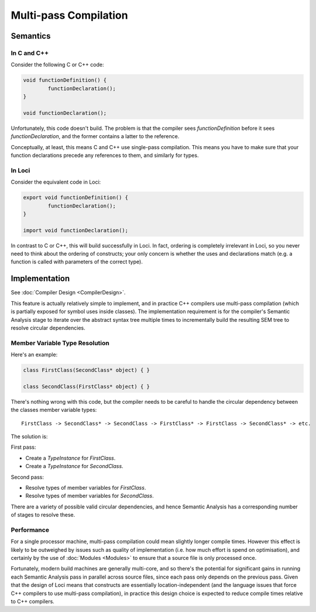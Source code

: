 Multi-pass Compilation
======================

Semantics
---------

In C and C++
~~~~~~~~~~~~

Consider the following C or C++ code:

.. code-block:: c++

	void functionDefinition() {
		functionDeclaration();
	}
	
	void functionDeclaration();

Unfortunately, this code doesn't build. The problem is that the compiler sees *functionDefinition* before it sees *functionDeclaration*, and the former contains a latter to the reference.

Conceptually, at least, this means C and C++ use single-pass compilation. This means you have to make sure that your function declarations precede any references to them, and similarly for types.

In Loci
~~~~~~~

Consider the equivalent code in Loci:

.. code-block:: c++

	export void functionDefinition() {
		functionDeclaration();
	}
	
	import void functionDeclaration();

In contrast to C or C++, this will build successfully in Loci. In fact, ordering is completely irrelevant in Loci, so you never need to think about the ordering of constructs; your only concern is whether the uses and declarations match (e.g. a function is called with parameters of the correct type).

Implementation
--------------

See :doc:`Compiler Design <CompilerDesign>`.

This feature is actually relatively simple to implement, and in practice C++ compilers use multi-pass compilation (which is partially exposed for symbol uses inside classes). The implementation requirement is for the compiler's Semantic Analysis stage to iterate over the abstract syntax tree multiple times to incrementally build the resulting SEM tree to resolve circular dependencies.

Member Variable Type Resolution
~~~~~~~~~~~~~~~~~~~~~~~~~~~~~~~

Here's an example:

.. code-block:: c++

	class FirstClass(SecondClass* object) { }
	
	class SecondClass(FirstClass* object) { }

There's nothing wrong with this code, but the compiler needs to be careful to handle the circular dependency between the classes member variable types:

::

	FirstClass -> SecondClass* -> SecondClass -> FirstClass* -> FirstClass -> SecondClass* -> etc.

The solution is:

First pass:

* Create a *TypeInstance* for *FirstClass*.
* Create a *TypeInstance* for *SecondClass*.

Second pass:

* Resolve types of member variables for *FirstClass*.
* Resolve types of member variables for *SecondClass*.

There are a variety of possible valid circular dependencies, and hence Semantic Analysis has a corresponding number of stages to resolve these.

Performance
~~~~~~~~~~~

For a single processor machine, multi-pass compilation could mean slightly longer compile times. However this effect is likely to be outweighed by issues such as quality of implementation (i.e. how much effort is spend on optimisation), and certainly by the use of :doc:`Modules <Modules>` to ensure that a source file is only processed once.

Fortunately, modern build machines are generally multi-core, and so there's the potential for significant gains in running each Semantic Analysis pass in parallel across source files, since each pass only depends on the previous pass. Given that the design of Loci means that constructs are essentially location-independent (and the language issues that force C++ compilers to use multi-pass compilation), in practice this design choice is expected to reduce compile times relative to C++ compilers.

